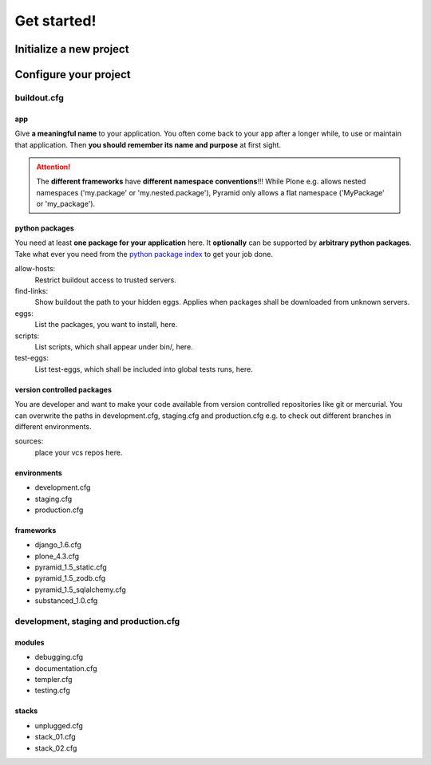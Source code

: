 =======================
Get started! 
=======================





--------------------------
Initialize a new project
--------------------------



--------------------------
Configure your project
--------------------------


buildout.cfg
===============================

app
-------------------

Give **a meaningful name** to your application. You often come back to your app after a longer while, to use or maintain that application. Then **you should remember its name and purpose** at first sight.

.. Attention::
   The **different frameworks** have **different namespace conventions**!!! While Plone e.g. allows nested namespaces ('my.package' or 'my.nested.package'), Pyramid only allows a flat namespace ('MyPackage' or 'my_package'). 


python packages
-------------------

You need at least **one package for your application** here. It **optionally** can be supported by **arbitrary python packages**. Take what ever you need from the `python package index <https://pypi.python.org/pypi>`_ to get your job done.

allow-hosts: 
 Restrict buildout access to trusted servers.

find-links:
 Show buildout the path to your hidden eggs. Applies when packages shall be downloaded from unknown servers.

eggs: 
 List the packages, you want to install, here.

scripts: 
 List scripts, which shall appear under bin/, here.

test-eggs: 
 List test-eggs, which shall be included into global tests runs, here.


version controlled packages
------------------------------

You are developer and want to make your code available from version controlled repositories like git or mercurial.
You can overwrite the paths in development.cfg, staging.cfg and production.cfg e.g. to check out different branches
in different environments.

sources:
 place your vcs repos here.



environments
-------------------

* development.cfg
* staging.cfg
* production.cfg

frameworks
-------------------

* django_1.6.cfg
* plone_4.3.cfg
* pyramid_1.5_static.cfg
* pyramid_1.5_zodb.cfg
* pyramid_1.5_sqlalchemy.cfg
* substanced_1.0.cfg


development, staging and production.cfg
============================================

modules
-------------------

* debugging.cfg
* documentation.cfg
* templer.cfg
* testing.cfg

stacks
--------------------
* unplugged.cfg
* stack_01.cfg
* stack_02.cfg




